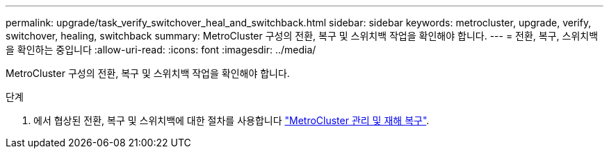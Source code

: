 ---
permalink: upgrade/task_verify_switchover_heal_and_switchback.html 
sidebar: sidebar 
keywords: metrocluster, upgrade, verify, switchover, healing, switchback 
summary: MetroCluster 구성의 전환, 복구 및 스위치백 작업을 확인해야 합니다. 
---
= 전환, 복구, 스위치백을 확인하는 중입니다
:allow-uri-read: 
:icons: font
:imagesdir: ../media/


[role="lead"]
MetroCluster 구성의 전환, 복구 및 스위치백 작업을 확인해야 합니다.

.단계
. 에서 협상된 전환, 복구 및 스위치백에 대한 절차를 사용합니다 link:../disaster-recovery/index.html["MetroCluster 관리 및 재해 복구"].

